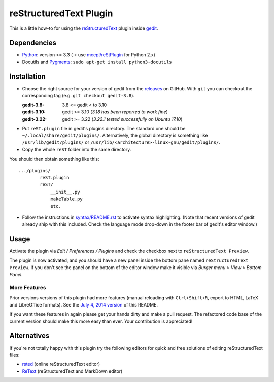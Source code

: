 reStructuredText Plugin
=======================

This is a little how-to for using the reStructuredText_ plugin inside gedit_.

.. image:: http://farm3.static.flickr.com/2256/2259897373_d47ecf0983_o_d.png
    :scale: 100
    :alt: reSt Plugin Image
    :align: center
    :target: http://farm3.static.flickr.com/2247/2259897529_aa85f5f540_b.jpg


.. _reStructuredText: http://docutils.sourceforge.net/
.. _gedit: https://wiki.gnome.org/Apps/Gedit

Dependencies
------------

- Python_: version >= 3.3 (-> use `mcepl/reStPlugin`_ for Python 2.x)
- Docutils and Pygments_: ``sudo apt-get install python3-docutils``


.. _mcepl/reStPlugin: https://github.com/mcepl/reStPlugin
.. _Python: http://www.python.org/
.. _Pygments: http://pygments.org/

Installation
------------

- Choose the right source for your version of gedit from the releases_ on
  GitHub.  With ``git`` you can checkout the corresponding tag (e.g.
  ``git checkout gedit-3.8``).

  :gedit-3.8: 3.8 <= gedit < to 3.10
  :gedit-3.10: gedit >= 3.10 (*3.18 has been reported to work fine*)
  :gedit-3.22: gedit >= 3.22 (*3.22.1 tested successfully on Ubuntu 17.10*)

- Put ``reST.plugin`` file in gedit's plugins directory.  The standard one
  should be ``~/.local/share/gedit/plugins/``.  Alternatively, the global
  directory is something like ``/usr/lib/gedit/plugins/`` or
  ``/usr/lib/<architecture>-linux-gnu/gedit/plugins/``.

- Copy the whole ``reST`` folder into the same directory.

You should then obtain something like this::

    .../plugins/
            reST.plugin
            reST/
                __init__.py
                makeTable.py
                etc.

- Follow the instructions in `<syntax/README.rst>`_ to activate syntax highlighting.
  (Note that recent versions of gedit already ship with this included.  Check
  the language mode drop-down in the footer bar of gedit's editor window.)



.. _releases: https://github.com/bittner/gedit-reST-plugin/releases

Usage
-----

Activate the plugin via *Edit / Preferences / Plugins* and check the checkbox
next to ``reStructuredText Preview``.

The plugin is now activated, and you should have a new panel inside the
bottom pane named ``reStructuredText Preview``. If you don't see the panel on
the bottom of the editor window make it visible via *Burger menu* > *View* >
*Bottom Panel*.

More Features
#############

Prior versions versions of this plugin had more features (manual reloading
with ``Ctrl+Shift+R``, export to HTML, LaTeX and LibreOffice formats).  See
the `July 4, 2014 version`_ of this README.

If you want these features in again please get your hands dirty and make a
pull request.  The refactored code base of the current version should make
this more easy than ever.  Your contribution is appreciated!


.. _July 4, 2014 version:
    https://github.com/bittner/gedit-reST-plugin/blob/64070843f637aad78f3be4b85478e7e1174a7bca/README.rst#shortcuts


Alternatives
------------

If you're not totally happy with this plugin try the following editors for
quick and free solutions of editing reStructuredText files:

- rsted_ (online reStructuredText editor)
- ReText_ (reStructuredText and MarkDown editor)


.. _rsted: http://rst.ninjs.org/
.. _ReText: https://github.com/retext-project/retext
